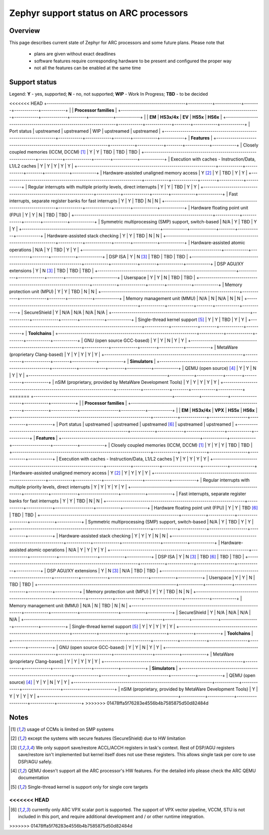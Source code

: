 .. _hardware_arch_arc_support_status:

Zephyr support status on ARC processors
#######################################

Overview
********

This page describes current state of Zephyr for ARC processors and some future
plans. Please note that

 * plans are given without exact deadlines
 * software features require corresponding hardware to be present and
   configured the proper way
 * not all the features can be enabled at the same time

Support status
**************

Legend:
**Y** - yes, supported; **N** - no, not supported; **WIP** - Work In Progress;
**TBD** - to be decided


<<<<<<< HEAD
+---------------------------------------------------------------------+------------+-------------+--------+------------+------------+
|                                                                     | **Processor families**                                      |
+---------------------------------------------------------------------+------------+-------------+--------+------------+------------+
|                                                                     | **EM**     | **HS3x/4x** | **EV** | **HS5x**   | **HS6x**   |
+---------------------------------------------------------------------+------------+-------------+--------+------------+------------+
| Port status                                                         | upstreamed | upstreamed  | WIP    | upstreamed | upstreamed |
+---------------------------------------------------------------------+------------+-------------+--------+------------+------------+
| **Features**                                                                                                                      |
+---------------------------------------------------------------------+------------+-------------+--------+------------+------------+
| Closely coupled memories (ICCM, DCCM) [#f1]_                        | Y          | Y           | TBD    | TBD        | TBD        |
+---------------------------------------------------------------------+------------+-------------+--------+------------+------------+
| Execution with caches - Instruction/Data, L1/L2 caches              | Y          | Y           | Y      | Y          | Y          |
+---------------------------------------------------------------------+------------+-------------+--------+------------+------------+
| Hardware-assisted unaligned memory access                           | Y [#f2]_   | Y           | TBD    | Y          | Y          |
+---------------------------------------------------------------------+------------+-------------+--------+------------+------------+
| Regular interrupts with multiple priority levels, direct interrupts | Y          | Y           | TBD    | Y          | Y          |
+---------------------------------------------------------------------+------------+-------------+--------+------------+------------+
| Fast interrupts, separate register banks for fast interrupts        | Y          | Y           | TBD    | N          | N          |
+---------------------------------------------------------------------+------------+-------------+--------+------------+------------+
| Hardware floating point unit (FPU)                                  | Y          | Y           | N      | TBD        | TBD        |
+---------------------------------------------------------------------+------------+-------------+--------+------------+------------+
| Symmetric multiprocessing (SMP) support, switch-based               | N/A        | Y           | TBD    | Y          | Y          |
+---------------------------------------------------------------------+------------+-------------+--------+------------+------------+
| Hardware-assisted stack checking                                    | Y          | Y           | TBD    | N          | N          |
+---------------------------------------------------------------------+------------+-------------+--------+------------+------------+
| Hardware-assisted atomic operations                                 | N/A        | Y           | TBD    | Y          | Y          |
+---------------------------------------------------------------------+------------+-------------+--------+------------+------------+
| DSP ISA                                                             | Y          | N [#f3]_    | TBD    | TBD        | TBD        |
+---------------------------------------------------------------------+------------+-------------+--------+------------+------------+
| DSP AGU/XY extensions                                               | Y          | N [#f3]_    | TBD    | TBD        | TBD        |
+---------------------------------------------------------------------+------------+-------------+--------+------------+------------+
| Userspace                                                           | Y          | Y           | N      | TBD        | TBD        |
+---------------------------------------------------------------------+------------+-------------+--------+------------+------------+
| Memory protection unit (MPU)                                        | Y          | Y           | TBD    | N          | N          |
+---------------------------------------------------------------------+------------+-------------+--------+------------+------------+
| Memory management unit (MMU)                                        | N/A        | N           | N/A    | N          | N          |
+---------------------------------------------------------------------+------------+-------------+--------+------------+------------+
| SecureShield                                                        | Y          | N/A         | N/A    | N/A        | N/A        |
+---------------------------------------------------------------------+------------+-------------+--------+------------+------------+
| Single-thread kernel support [#f5]_                                 | Y          | Y           | TBD    | Y          | Y          |
+---------------------------------------------------------------------+------------+-------------+--------+------------+------------+
| **Toolchains**                                                                                                                    |
+---------------------------------------------------------------------+------------+-------------+--------+------------+------------+
| GNU (open source GCC-based)                                         | Y          | Y           | N      | Y          | Y          |
+---------------------------------------------------------------------+------------+-------------+--------+------------+------------+
| MetaWare (proprietary Clang-based)                                  | Y          | Y           | Y      | Y          | Y          |
+---------------------------------------------------------------------+------------+-------------+--------+------------+------------+
| **Simulators**                                                                                                                    |
+---------------------------------------------------------------------+------------+-------------+--------+------------+------------+
| QEMU (open source) [#f4]_                                           | Y          | Y           | N      | Y          | Y          |
+---------------------------------------------------------------------+------------+-------------+--------+------------+------------+
| nSIM (proprietary, provided by MetaWare Development Tools)          | Y          | Y           | Y      | Y          | Y          |
+---------------------------------------------------------------------+------------+-------------+--------+------------+------------+
=======
+---------------------------------------------------------------------+------------+-------------+-------------------+------------+------------+
|                                                                     | **Processor families**                                                 |
+---------------------------------------------------------------------+------------+-------------+-------------------+------------+------------+
|                                                                     | **EM**     | **HS3x/4x** | **VPX**           | **HS5x**   | **HS6x**   |
+---------------------------------------------------------------------+------------+-------------+-------------------+------------+------------+
| Port status                                                         | upstreamed | upstreamed  | upstreamed [#f6]_ | upstreamed | upstreamed |
+---------------------------------------------------------------------+------------+-------------+-------------------+------------+------------+
| **Features**                                                                                                                                 |
+---------------------------------------------------------------------+------------+-------------+-------------------+------------+------------+
| Closely coupled memories (ICCM, DCCM) [#f1]_                        | Y          | Y           | Y                 | TBD        | TBD        |
+---------------------------------------------------------------------+------------+-------------+-------------------+------------+------------+
| Execution with caches - Instruction/Data, L1/L2 caches              | Y          | Y           | Y                 | Y          | Y          |
+---------------------------------------------------------------------+------------+-------------+-------------------+------------+------------+
| Hardware-assisted unaligned memory access                           | Y [#f2]_   | Y           | Y                 | Y          | Y          |
+---------------------------------------------------------------------+------------+-------------+-------------------+------------+------------+
| Regular interrupts with multiple priority levels, direct interrupts | Y          | Y           | Y                 | Y          | Y          |
+---------------------------------------------------------------------+------------+-------------+-------------------+------------+------------+
| Fast interrupts, separate register banks for fast interrupts        | Y          | Y           | TBD               | N          | N          |
+---------------------------------------------------------------------+------------+-------------+-------------------+------------+------------+
| Hardware floating point unit (FPU)                                  | Y          | Y           | TBD [#f6]_        | TBD        | TBD        |
+---------------------------------------------------------------------+------------+-------------+-------------------+------------+------------+
| Symmetric multiprocessing (SMP) support, switch-based               | N/A        | Y           | TBD               | Y          | Y          |
+---------------------------------------------------------------------+------------+-------------+-------------------+------------+------------+
| Hardware-assisted stack checking                                    | Y          | Y           | Y                 | N          | N          |
+---------------------------------------------------------------------+------------+-------------+-------------------+------------+------------+
| Hardware-assisted atomic operations                                 | N/A        | Y           | Y                 | Y          | Y          |
+---------------------------------------------------------------------+------------+-------------+-------------------+------------+------------+
| DSP ISA                                                             | Y          | N [#f3]_    | TBD [#f6]_        | TBD        | TBD        |
+---------------------------------------------------------------------+------------+-------------+-------------------+------------+------------+
| DSP AGU/XY extensions                                               | Y          | N [#f3]_    | N/A               | TBD        | TBD        |
+---------------------------------------------------------------------+------------+-------------+-------------------+------------+------------+
| Userspace                                                           | Y          | Y           | N                 | TBD        | TBD        |
+---------------------------------------------------------------------+------------+-------------+-------------------+------------+------------+
| Memory protection unit (MPU)                                        | Y          | Y           | TBD               | N          | N          |
+---------------------------------------------------------------------+------------+-------------+-------------------+------------+------------+
| Memory management unit (MMU)                                        | N/A        | N           | TBD               | N          | N          |
+---------------------------------------------------------------------+------------+-------------+-------------------+------------+------------+
| SecureShield                                                        | Y          | N/A         | N/A               | N/A        | N/A        |
+---------------------------------------------------------------------+------------+-------------+-------------------+------------+------------+
| Single-thread kernel support [#f5]_                                 | Y          | Y           | Y                 | Y          | Y          |
+---------------------------------------------------------------------+------------+-------------+-------------------+------------+------------+
| **Toolchains**                                                                                                                               |
+---------------------------------------------------------------------+------------+-------------+-------------------+------------+------------+
| GNU (open source GCC-based)                                         | Y          | Y           | N                 | Y          | Y          |
+---------------------------------------------------------------------+------------+-------------+-------------------+------------+------------+
| MetaWare (proprietary Clang-based)                                  | Y          | Y           | Y                 | Y          | Y          |
+---------------------------------------------------------------------+------------+-------------+-------------------+------------+------------+
| **Simulators**                                                                                                                               |
+---------------------------------------------------------------------+------------+-------------+-------------------+------------+------------+
| QEMU (open source) [#f4]_                                           | Y          | Y           | N                 | Y          | Y          |
+---------------------------------------------------------------------+------------+-------------+-------------------+------------+------------+
| nSIM (proprietary, provided by MetaWare Development Tools)          | Y          | Y           | Y                 | Y          | Y          |
+---------------------------------------------------------------------+------------+-------------+-------------------+------------+------------+
>>>>>>> 01478ffa5f76283e4556b4b7585875d50d82484d

Notes
*****

.. [#f1] usage of CCMs is limited on SMP systems
.. [#f2] except the systems with secure features (SecureShield) due to HW
         limitation
.. [#f3] We only support save/restore ACCL/ACCH registers in task's context.
         Rest of DSP/AGU registers save/restore isn't implemented but kernel
         itself does not use these registers. This allows single task per
         core to use DSP/AGU safely.
.. [#f4] QEMU doesn't support all the ARC processor's HW features. For the
         detailed info please check the ARC QEMU documentation
.. [#f5] Single-thread kernel is support only for single core targets
<<<<<<< HEAD
=======
.. [#f6] currently only ARC VPX scalar port is supported. The support of VPX vector pipeline, VCCM,
         STU is not included in this port, and require additional development and / or other runtime
         integration.
>>>>>>> 01478ffa5f76283e4556b4b7585875d50d82484d
